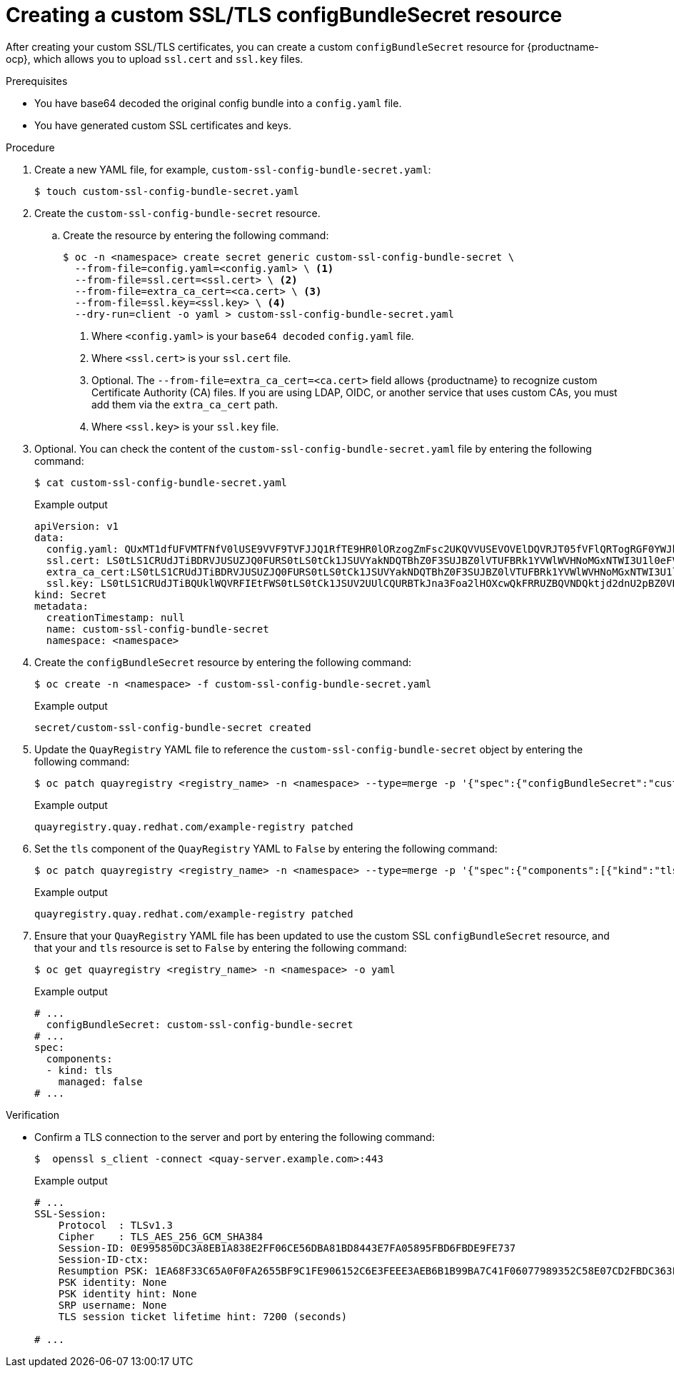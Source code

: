 :_content-type: PROCEDURE
[id="creating-custom-ssl-certs-config-bundle"]
= Creating a custom SSL/TLS configBundleSecret resource

After creating your custom SSL/TLS certificates, you can create a custom `configBundleSecret` resource for {productname-ocp}, which allows you to upload `ssl.cert` and `ssl.key` files.

.Prerequisites

* You have base64 decoded the original config bundle into a `config.yaml` file.
* You have generated custom SSL certificates and keys.

.Procedure

. Create a new YAML file, for example, `custom-ssl-config-bundle-secret.yaml`:
+
[source,terminal]
----
$ touch custom-ssl-config-bundle-secret.yaml
----

. Create the `custom-ssl-config-bundle-secret` resource.

.. Create the resource by entering the following command:
+
[source,terminal]
----
$ oc -n <namespace> create secret generic custom-ssl-config-bundle-secret \
  --from-file=config.yaml=<config.yaml> \ <1>
  --from-file=ssl.cert=<ssl.cert> \ <2>
  --from-file=extra_ca_cert=<ca.cert> \ <3>
  --from-file=ssl.key=<ssl.key> \ <4>
  --dry-run=client -o yaml > custom-ssl-config-bundle-secret.yaml
----
<1> Where `<config.yaml>` is your `base64 decoded` `config.yaml` file.
<2> Where `<ssl.cert>` is your `ssl.cert` file.
<3> Optional. The `--from-file=extra_ca_cert=<ca.cert>` field allows {productname} to recognize custom Certificate Authority (CA) files. If you are using LDAP, OIDC, or another service that uses custom CAs, you must add them via the `extra_ca_cert` path.
<4> Where `<ssl.key>` is your `ssl.key` file.

. Optional. You can check the content of the `custom-ssl-config-bundle-secret.yaml` file by entering the following command:
+
[source,terminal]
----
$ cat custom-ssl-config-bundle-secret.yaml
----
+
.Example output
+
[source,terminal]
----
apiVersion: v1
data:
  config.yaml: QUxMT1dfUFVMTFNfV0lUSE9VVF9TVFJJQ1RfTE9HR0lORzogZmFsc2UKQVVUSEVOVElDQVRJT05fVFlQRTogRGF0YWJhc2UKREVGQVVMVF9UQUdfRVhQSVJBVElPTjogMncKRElTVFJJQlVURURfU1R...
  ssl.cert: LS0tLS1CRUdJTiBDRVJUSUZJQ0FURS0tLS0tCk1JSUVYakNDQTBhZ0F3SUJBZ0lVTUFBRk1YVWlWVHNoMGxNTWI3U1l0eFV5eTJjd0RRWUpLb1pJaHZjTkFRRUwKQlFBd2dZZ3hDekFKQmdOVkJBWVR...
  extra_ca_cert:LS0tLS1CRUdJTiBDRVJUSUZJQ0FURS0tLS0tCk1JSUVYakNDQTBhZ0F3SUJBZ0lVTUFBRk1YVWlWVHNoMGxNTWI3U1l0eFV5eTJjd0RRWUpLb1pJaHZjTkFRRUwKQlFBd2dZZ3hDe...
  ssl.key: LS0tLS1CRUdJTiBQUklWQVRFIEtFWS0tLS0tCk1JSUV2UUlCQURBTkJna3Foa2lHOXcwQkFRRUZBQVNDQktjd2dnU2pBZ0VBQW9JQkFRQ2c0VWxZOVV1SVJPY1oKcFhpZk9MVEdqaS9neUxQMlpiMXQ...
kind: Secret
metadata:
  creationTimestamp: null
  name: custom-ssl-config-bundle-secret
  namespace: <namespace>
----

. Create the `configBundleSecret` resource by entering the following command:
+
[source,terminal]
----
$ oc create -n <namespace> -f custom-ssl-config-bundle-secret.yaml
----
+
.Example output
+
[source,terminal]
----
secret/custom-ssl-config-bundle-secret created
----

. Update the `QuayRegistry` YAML file to reference the `custom-ssl-config-bundle-secret` object by entering the following command:
+
[source,terminal]
----
$ oc patch quayregistry <registry_name> -n <namespace> --type=merge -p '{"spec":{"configBundleSecret":"custom-ssl-config-bundle-secret"}}'
----
+
.Example output
+
[source,terminal]
----
quayregistry.quay.redhat.com/example-registry patched
----

. Set the `tls` component of the `QuayRegistry` YAML to `False` by entering the following command:
+
[source,terminal]
----
$ oc patch quayregistry <registry_name> -n <namespace> --type=merge -p '{"spec":{"components":[{"kind":"tls","managed":false}]}}'
----
+
.Example output
+
[source,terminal]
----
quayregistry.quay.redhat.com/example-registry patched
----

. Ensure that your `QuayRegistry` YAML file has been updated to use the custom SSL `configBundleSecret` resource, and that your and `tls` resource is set to `False` by entering the following command:
+
[source,terminal]
----
$ oc get quayregistry <registry_name> -n <namespace> -o yaml
----
+
.Example output
+
[source,terminal]
----
# ...
  configBundleSecret: custom-ssl-config-bundle-secret
# ...
spec:
  components:
  - kind: tls
    managed: false
# ...
----

////
. Set the `route` component of the `QuayRegistry` YAML to `False` by entering the following command:
+
[source,terminal]
----
$ oc patch quayregistry <registry_name> -n <namespace> --type=merge -p '{"spec":{"components":[{"kind":"route","managed":false}]}}'
----
+
.Example output
+
[source,terminal]
----
quayregistry.quay.redhat.com/example-registry patched
----

. You must set the `Routes` to `Passthrough`. This can be done on the {ocp} web console.

.. Click *Networking* -> *Routes*.

.. Click the menu kebab for your registry, then click *Edit Route*.

.. For *Hostname*, include the URL of your {productname} registry.

.. For *Service*, select *<_registry_quay_app*.

.. For *Target port*, select *443 -> 8443 (TCP)*. 

.. For *TLS termination* select *Passthrough*.

.. For *Insecure traffic* select *Redirect*. Then, click *Save*.

. Monitor your {productname} registry deployment:

.. On the {ocp} web console click *Operators* -> *Installed Operators* -> *{productname}*.

.. Click *Quay Registry*, then click the name of your registry.

.. Click *Events* to monitor the progress of the reconfiguration. If necessary, you can restart all pods by deleting them. For example:
+
[source,terminal]
----
$ oc get pods -n <namespace> | grep quay
----
+
.Example output
+
[source,terminal]
----
example-registry-quay-app-6c5bc8ffb7-4qr5v            1/1     Running   0               18m
example-registry-quay-app-6c5bc8ffb7-xwswd            1/1     Running   0               20m
example-registry-quay-database-5f64c9db49-bmg9v       1/1     Running   0               156m
example-registry-quay-mirror-797458dcc7-ktw9v         1/1     Running   0               19m
example-registry-quay-mirror-797458dcc7-tmcxd         1/1     Running   0               19m
example-registry-quay-redis-5f6b6cc597-rltc5          1/1     Running   0               20m
quay-operator.v3.12.1-5b7dbd57df-xrs87                1/1     Running   0               24h
----
+
[source,terminal]
----
$ oc delete pods -n <namespace>  example-registry-quay-app-6c5bc8ffb7-4qr5v example-registry-quay-app-6c5bc8ffb7-xwswd example-registry-quay-database-5f64c9db49-bmg9v example-registry-quay-mirror-797458dcc7-ktw9v example-registry-quay-mirror-797458dcc7-tmcxd example-registry-quay-redis-5f6b6cc597-rltc5 quay-operator.v3.12.1-5b7dbd57df-xrs87
----


... Create an SSL/TLS bundle by concatenating the SSL certificate and the CA certificate. For example:
+
[source,terminal]
----
$ cat ssl.cert ca.cert > ssl-bundle.cert
----
+
[NOTE]
====
Depending on your needs, you might also include `intermediateCA.pem` CAs, `rootCA.pem` CAs, or other CAs into the `ssl-bundle.cert` as necessary. Do not include private keys in your configuration bundle. 
====

. If not already set, update your `config.yaml` file to include the `PREFERRED_URL_SCHEME: https`, `EXTERNAL_TLS_TERMINATION: false`, and `SERVER_HOSTNAME` fields:
+
[source,yaml]
----
PREFERRED_URL_SCHEME: https
EXTERNAL_TLS_TERMINATION: false
SERVER_HOSTNAME: <quay-server.example.com>
----
////

.Verification

* Confirm a TLS connection to the server and port by entering the following command:
+
[source,terminal]
----
$  openssl s_client -connect <quay-server.example.com>:443
----
+
.Example output
+
[source,terminal]
----
# ...
SSL-Session:
    Protocol  : TLSv1.3
    Cipher    : TLS_AES_256_GCM_SHA384
    Session-ID: 0E995850DC3A8EB1A838E2FF06CE56DBA81BD8443E7FA05895FBD6FBDE9FE737
    Session-ID-ctx: 
    Resumption PSK: 1EA68F33C65A0F0FA2655BF9C1FE906152C6E3FEEE3AEB6B1B99BA7C41F06077989352C58E07CD2FBDC363FA8A542975
    PSK identity: None
    PSK identity hint: None
    SRP username: None
    TLS session ticket lifetime hint: 7200 (seconds)

# ...
----

